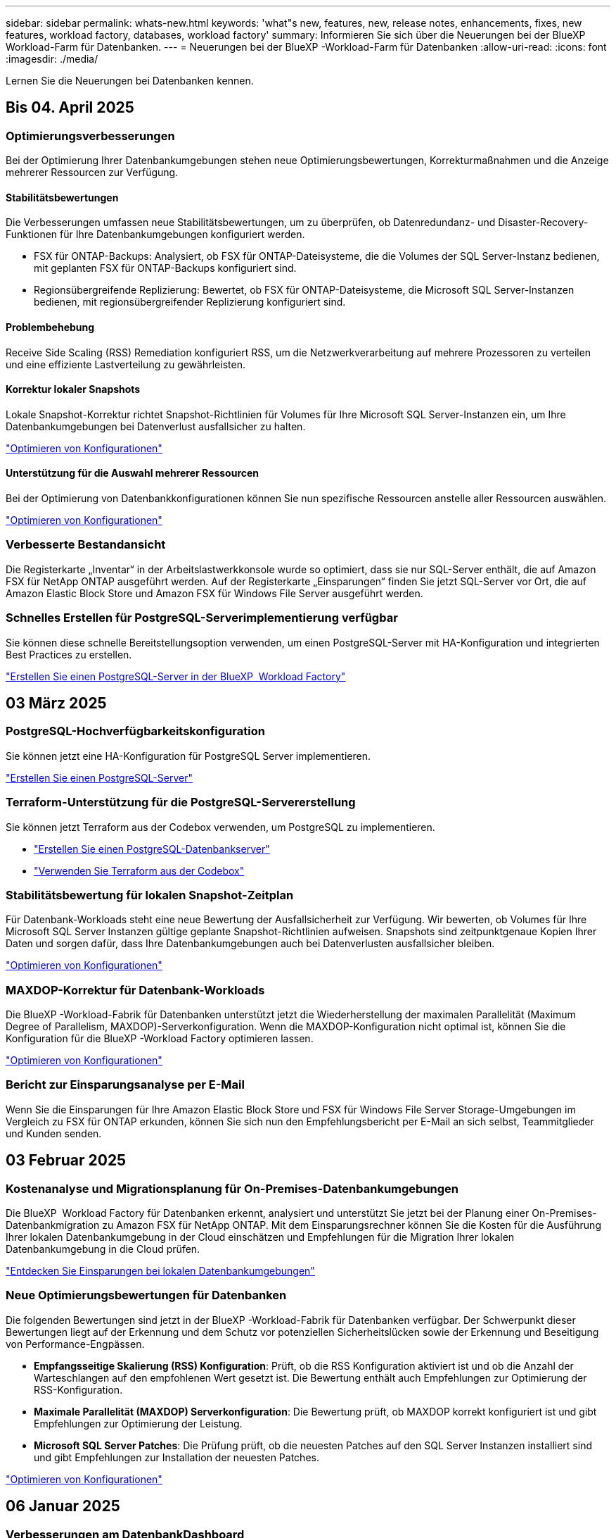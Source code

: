 ---
sidebar: sidebar 
permalink: whats-new.html 
keywords: 'what"s new, features, new, release notes, enhancements, fixes, new features, workload factory, databases, workload factory' 
summary: Informieren Sie sich über die Neuerungen bei der BlueXP  Workload-Farm für Datenbanken. 
---
= Neuerungen bei der BlueXP -Workload-Farm für Datenbanken
:allow-uri-read: 
:icons: font
:imagesdir: ./media/


[role="lead"]
Lernen Sie die Neuerungen bei Datenbanken kennen.



== Bis 04. April 2025



=== Optimierungsverbesserungen

Bei der Optimierung Ihrer Datenbankumgebungen stehen neue Optimierungsbewertungen, Korrekturmaßnahmen und die Anzeige mehrerer Ressourcen zur Verfügung.



==== Stabilitätsbewertungen

Die Verbesserungen umfassen neue Stabilitätsbewertungen, um zu überprüfen, ob Datenredundanz- und Disaster-Recovery-Funktionen für Ihre Datenbankumgebungen konfiguriert werden.

* FSX für ONTAP-Backups: Analysiert, ob FSX für ONTAP-Dateisysteme, die die Volumes der SQL Server-Instanz bedienen, mit geplanten FSX für ONTAP-Backups konfiguriert sind.
* Regionsübergreifende Replizierung: Bewertet, ob FSX für ONTAP-Dateisysteme, die Microsoft SQL Server-Instanzen bedienen, mit regionsübergreifender Replizierung konfiguriert sind.




==== Problembehebung

Receive Side Scaling (RSS) Remediation konfiguriert RSS, um die Netzwerkverarbeitung auf mehrere Prozessoren zu verteilen und eine effiziente Lastverteilung zu gewährleisten.



==== Korrektur lokaler Snapshots

Lokale Snapshot-Korrektur richtet Snapshot-Richtlinien für Volumes für Ihre Microsoft SQL Server-Instanzen ein, um Ihre Datenbankumgebungen bei Datenverlust ausfallsicher zu halten.

link:https://docs.netapp.com/us-en/workload-databases/optimize-configurations.html["Optimieren von Konfigurationen"]



==== Unterstützung für die Auswahl mehrerer Ressourcen

Bei der Optimierung von Datenbankkonfigurationen können Sie nun spezifische Ressourcen anstelle aller Ressourcen auswählen.

link:https://docs.netapp.com/us-en/workload-databases/optimize-configurations.html["Optimieren von Konfigurationen"]



=== Verbesserte Bestandansicht

Die Registerkarte „Inventar“ in der Arbeitslastwerkkonsole wurde so optimiert, dass sie nur SQL-Server enthält, die auf Amazon FSX für NetApp ONTAP ausgeführt werden. Auf der Registerkarte „Einsparungen“ finden Sie jetzt SQL-Server vor Ort, die auf Amazon Elastic Block Store und Amazon FSX für Windows File Server ausgeführt werden.



=== Schnelles Erstellen für PostgreSQL-Serverimplementierung verfügbar

Sie können diese schnelle Bereitstellungsoption verwenden, um einen PostgreSQL-Server mit HA-Konfiguration und integrierten Best Practices zu erstellen.

link:https://docs.netapp.com/us-en/workload-databases/create-postgresql-server.html["Erstellen Sie einen PostgreSQL-Server in der BlueXP  Workload Factory"]



== 03 März 2025



=== PostgreSQL-Hochverfügbarkeitskonfiguration

Sie können jetzt eine HA-Konfiguration für PostgreSQL Server implementieren.

link:https://review.docs.netapp.com/us-en/workload-databases_explore-savings-updates/create-postgresql-server.html["Erstellen Sie einen PostgreSQL-Server"]



=== Terraform-Unterstützung für die PostgreSQL-Servererstellung

Sie können jetzt Terraform aus der Codebox verwenden, um PostgreSQL zu implementieren.

* link:https://docs.netapp.com/us-en/workload-databases/create-postgresql-server.html["Erstellen Sie einen PostgreSQL-Datenbankserver"]
* link:https://docs.netapp.com/us-en/workload-setup-admin/use-codebox.html["Verwenden Sie Terraform aus der Codebox"]




=== Stabilitätsbewertung für lokalen Snapshot-Zeitplan

Für Datenbank-Workloads steht eine neue Bewertung der Ausfallsicherheit zur Verfügung. Wir bewerten, ob Volumes für Ihre Microsoft SQL Server Instanzen gültige geplante Snapshot-Richtlinien aufweisen. Snapshots sind zeitpunktgenaue Kopien Ihrer Daten und sorgen dafür, dass Ihre Datenbankumgebungen auch bei Datenverlusten ausfallsicher bleiben.

link:https://docs.netapp.com/us-en/workload-databases/optimize-configurations.html["Optimieren von Konfigurationen"]



=== MAXDOP-Korrektur für Datenbank-Workloads

Die BlueXP -Workload-Fabrik für Datenbanken unterstützt jetzt die Wiederherstellung der maximalen Parallelität (Maximum Degree of Parallelism, MAXDOP)-Serverkonfiguration. Wenn die MAXDOP-Konfiguration nicht optimal ist, können Sie die Konfiguration für die BlueXP -Workload Factory optimieren lassen.

link:https://docs.netapp.com/us-en/workload-databases/optimize-configurations.html["Optimieren von Konfigurationen"]



=== Bericht zur Einsparungsanalyse per E-Mail

Wenn Sie die Einsparungen für Ihre Amazon Elastic Block Store und FSX für Windows File Server Storage-Umgebungen im Vergleich zu FSX für ONTAP erkunden, können Sie sich nun den Empfehlungsbericht per E-Mail an sich selbst, Teammitglieder und Kunden senden.



== 03 Februar 2025



=== Kostenanalyse und Migrationsplanung für On-Premises-Datenbankumgebungen

Die BlueXP  Workload Factory für Datenbanken erkennt, analysiert und unterstützt Sie jetzt bei der Planung einer On-Premises-Datenbankmigration zu Amazon FSX für NetApp ONTAP. Mit dem Einsparungsrechner können Sie die Kosten für die Ausführung Ihrer lokalen Datenbankumgebung in der Cloud einschätzen und Empfehlungen für die Migration Ihrer lokalen Datenbankumgebung in die Cloud prüfen.

link:https://docs.netapp.com/us-en/workload-databases/explore-savings.html["Entdecken Sie Einsparungen bei lokalen Datenbankumgebungen"]



=== Neue Optimierungsbewertungen für Datenbanken

Die folgenden Bewertungen sind jetzt in der BlueXP -Workload-Fabrik für Datenbanken verfügbar. Der Schwerpunkt dieser Bewertungen liegt auf der Erkennung und dem Schutz vor potenziellen Sicherheitslücken sowie der Erkennung und Beseitigung von Performance-Engpässen.

* *Empfangsseitige Skalierung (RSS) Konfiguration*: Prüft, ob die RSS Konfiguration aktiviert ist und ob die Anzahl der Warteschlangen auf den empfohlenen Wert gesetzt ist. Die Bewertung enthält auch Empfehlungen zur Optimierung der RSS-Konfiguration.
* *Maximale Parallelität (MAXDOP) Serverkonfiguration*: Die Bewertung prüft, ob MAXDOP korrekt konfiguriert ist und gibt Empfehlungen zur Optimierung der Leistung.
* *Microsoft SQL Server Patches*: Die Prüfung prüft, ob die neuesten Patches auf den SQL Server Instanzen installiert sind und gibt Empfehlungen zur Installation der neuesten Patches.


link:https://docs.netapp.com/us-en/workload-databases/optimize-configurations.html["Optimieren von Konfigurationen"]



== 06 Januar 2025



=== Verbesserungen am DatenbankDashboard

Ein neues Design des Dashboards umfasst die folgenden Grafiken und Verbesserungen:

* Das Diagramm „Hostverteilung“ zeigt die Anzahl der Microsoft SQL Server-Hosts und PostgreSQL-Hosts an
* Details zur Verteilung von Instanzen umfassen die Gesamtanzahl der erkannten Instanzen und die Anzahl der verwalteten Microsoft SQL Server- und PostgreSQL-Instanzen
* Zu den Details der Datenbankverteilung zählen die Gesamtzahl der Datenbanken sowie die Anzahl der verwalteten Microsoft SQL Server- und PostgreSQL-Datenbanken
* Optimierungswert und -Status für verwaltete und Online-Instanzen
* Optimierungsdetails für Storage-, Computing- und Applikationskategorien
* Optimierungsdetails für Microsoft SQL Server Instanzen-Konfigurationen wie Storage-Sizing, Storage Layout, ONTAP Storage, Computing und Applikationen
* Potenzielle Einsparungen bei Datenbank-Workloads, die auf Amazon Elastic Block Store und FSX für Windows File Server Storage-Umgebungen ausgeführt werden, im Vergleich zu Amazon FSX für NetApp ONTAP Storage




=== Neuer Status „mit Problemen abgeschlossen“ in der Jobüberwachung

Die Jobüberwachungsfunktion für Datenbanken bietet jetzt den neuen Status „mit Problemen abgeschlossen“, sodass Sie erfahren können, welche untergeordneten Jobs Probleme hatten und welche Probleme auftreten.

link:https://docs.netapp.com/us-en/workload-databases/monitor-databases.html["Überwachen Sie Ihre Datenbanken"]



=== Bewertung und Optimierung für überprovisionierte Microsoft SQL Server-Lizenzen

Der Einsparungsrechner bewertet nun, ob die Enterprise Edition für Ihre Microsoft SQL Server-Bereitstellung erforderlich ist. Wenn eine Lizenz überprovisioniert ist, empfiehlt der Rechner ein Downgrade. Sie können die Lizenz in Datenbanken automatisch herunterstufen, indem Sie die Anwendung optimieren.

* link:https://docs.netapp.com/us-en/workload-databases/explore-savings.html["Mit FSX for ONTAP können Sie für Ihre Datenbank-Workloads Kosten einsparen"]
* link:https://docs.netapp.com/us-en/workload-databases/optimize-configurations.html["SQL Server-Workloads optimieren"]




== Bis 01. Dezember 2024



=== Kontinuierliche Optimierung ergänzt die Behebung und Bewertung von Compute-Ressourcen

Datenbanken bieten jetzt Einblicke und Empfehlungen, um Compute-Ressourcen für Microsoft SQL Server Instanzen zu optimieren. Wir messen die CPU-Auslastung und nutzen den AWS Compute Optimizer Service, um Instanztypen der optimalen Größe zu empfehlen und Sie über verfügbare Betriebssystem-Patches zu informieren. Wenn Sie Compute-Ressourcen optimieren, können Sie fundierte Entscheidungen zu Instanztypen treffen, was zu Kosteneinsparungen und einer effizienten Ressourcenauslastung führt.

link:https://docs.netapp.com/us-en/workload-databases/optimize-configurations.html["Optimierte Konfigurationen von Compute-Ressourcen"]



=== PostgreSQL-Unterstützung

Sie können jetzt eigenständige PostgreSQL-Server-Implementierungen in Datenbanken implementieren und verwalten.

link:https://docs.netapp.com/us-en/workload-databases/create-postgresql-server.html["Erstellen Sie einen PostgreSQL-Server"]



== Bis 3. November 2024



=== Optimieren Sie Ihre Microsoft SQL Server Workloads kontinuierlich mithilfe von Datenbanken

Die BlueXP  Workload-Farm ermöglicht fortlaufende Optimierung und Einhaltung von Best Practices für die Storage-Komponenten Ihrer Microsoft SQL Server-Workloads in Amazon FSX für NetApp ONTAP. Diese Funktion scannt Ihren Microsoft SQL Server-Bestand offline und bietet Ihnen einen umfassenden Bericht mit Einblicken, Möglichkeiten und Empfehlungen, mit denen Sie optimale Performance, Kosteneffizienz und Compliance erzielen.

link:https://docs.netapp.com/us-en/workload-databases/optimize-configurations.html["SQL Server-Workloads optimieren"]



=== Terraform-Unterstützung

Sie können jetzt Terraform aus der Codebox verwenden, um Microsoft SQL Server bereitzustellen.

* link:https://docs.netapp.com/us-en/workload-databases/create-database-server.html["Erstellen Sie einen Datenbankserver"]
* link:https://docs.netapp.com/us-en/workload-setup-admin/use-codebox.html["Verwenden Sie Terraform aus der Codebox"]




== 29 September 2024



=== Informieren Sie sich über die Einsparungen für erkannte Microsoft SQL-Server auf FSX für Windows File Server

Mit FSX für Windows File Server Storage können Sie jetzt die Einsparungen von erkannten Microsoft SQL Servern auf Amazon EC2 untersuchen. Abhängig von Ihren SQL-Server- und Storage-Anforderungen sind Sie vielleicht der Meinung, dass FSX für ONTAP-Storage die kosteneffizienteste Lösung für Ihre Datenbank-Workloads ist.

link:https://docs.netapp.com/us-en/workload-databases/explore-savings.html["Mit FSX for ONTAP können Sie für Ihre Datenbank-Workloads Kosten einsparen"]



== 1 September 2024



=== Entdecken Sie Einsparungen durch Anpassung

Sie können jetzt mit FSX für Windows File Server und Elastic Block Store Storage im Einsparungsrechner die Konfigurationseinstellungen für Microsoft SQL Server auf Amazon EC2 anpassen. Abhängig von Ihren Storage-Anforderungen sind Sie der Meinung, dass FSX für ONTAP-Storage für Ihre Datenbank-Workloads am kostengünstigsten ist.

link:https://docs.netapp.com/us-en/workload-databases/explore-savings.html["Mit FSX for ONTAP können Sie für Ihre Datenbank-Workloads Kosten einsparen"]



=== Navigieren Sie von der Startseite zum Einsparungsrechner

Sie können nun von der link:https://console.workloads.netapp.com["Arbeitslastwerkkonsole"]Homepage zum Einsparungsrechner navigieren. Wählen Sie zum Einstieg Elastic Block Store und FSX for Windows File Server aus.

image:screenshot-explore-savings-home-small.png["Screenshot der Workload Factory-Konsole-Homepage. Die Abbildung zeigt die Kachel „Datenbanken“ mit einer neuen Schaltfläche „Explore Savings“. Klicken Sie auf die Schaltfläche, um ein Dropdown-Menü zu öffnen. Das Dropdown-Menü hat zwei Optionen - Microsoft SQL Server auf EBS und Microsoft SQL Server auf FSX für Windows File Server."]



== 4 August 2024



=== Verbesserungen des Einsparungsrechners

* Beschreibungen der Kostenvoranschlafe
+
Sie erfahren nun, wie die geschätzten Kosten mithilfe des Einsparungsrechners berechnet werden. Sie können mithilfe von Amazon Elastic Block Store Storage eine Beschreibung aller Berechnungen für Ihre Microsoft SQL Server Instanzen im Vergleich zur Nutzung von Amazon FSX für ONTAP Storage einsehen.

* Unterstützung der Always-On-Verfügbarkeitsgruppe
+
Datenbanken ermöglichen jetzt mit Microsoft SQL Server unter Verwendung von Amazon Elastic Block Store Kostenersparnisse für die Bereitstellung von Always-on-Verfügbarkeitsgruppen.

* Optimierung der SQL Server-Lizenzierung mit FSX für ONTAP
+
Der Datenbank-Rechner bestimmt, ob die mit Amazon Elastic Block Store verwendete SQL Lizenzversion für Ihre Datenbank-Workloads optimiert ist. Sie erhalten eine Empfehlung für die optimale SQL-Lizenz mit FSX für ONTAP Storage.

* Mehrere SQL Server Instanzen
+
Datenbanken ermöglichen jetzt Kosteneinsparungen bei einer Konfiguration, die mehrere Microsoft SQL Server Instanzen mithilfe von Amazon Elastic Block Store hostet.

* Anpassen der Berechnungseinstellungen
+
Sie können jetzt die Einstellungen für Microsoft SQL Server, Amazon EC2 und Elastic Block Store anpassen und die Einsparungen manuell berechnen. Mit dem Einsparungsrechner wird die beste Konfiguration basierend auf den Kosten ermittelt.



link:https://docs.netapp.com/us-en/workload-databases/explore-savings.html["Mit FSX for ONTAP können Sie für Ihre Datenbank-Workloads Kosten einsparen"]



== 7 Juli 2024



=== Erstversion der BlueXP -Workload-Farm für Datenbanken

Die erste Version umfasst die Möglichkeit, mit Amazon FSX for NetApp ONTAP als Storage-Umgebung für Ihre Datenbank-Workloads Einsparungen zu erkunden, Microsoft SQL-Server zu erkennen, zu managen und zu implementieren, Datenbanken bereitzustellen und zu klonen und diese Jobs innerhalb der Workload-Farm zu überwachen.

link:https://docs.netapp.com/us-en/workload-databases/learn-databases.html["Lernen Sie Datenbanken kennen"]
